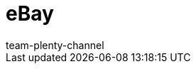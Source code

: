 = eBay
:lang: de
:author: team-plenty-channel
:keywords: eBay, eBay, ebay listings, ebay listing
:position: 20
:url: maerkte/ebay
:id: OVYSUQC

